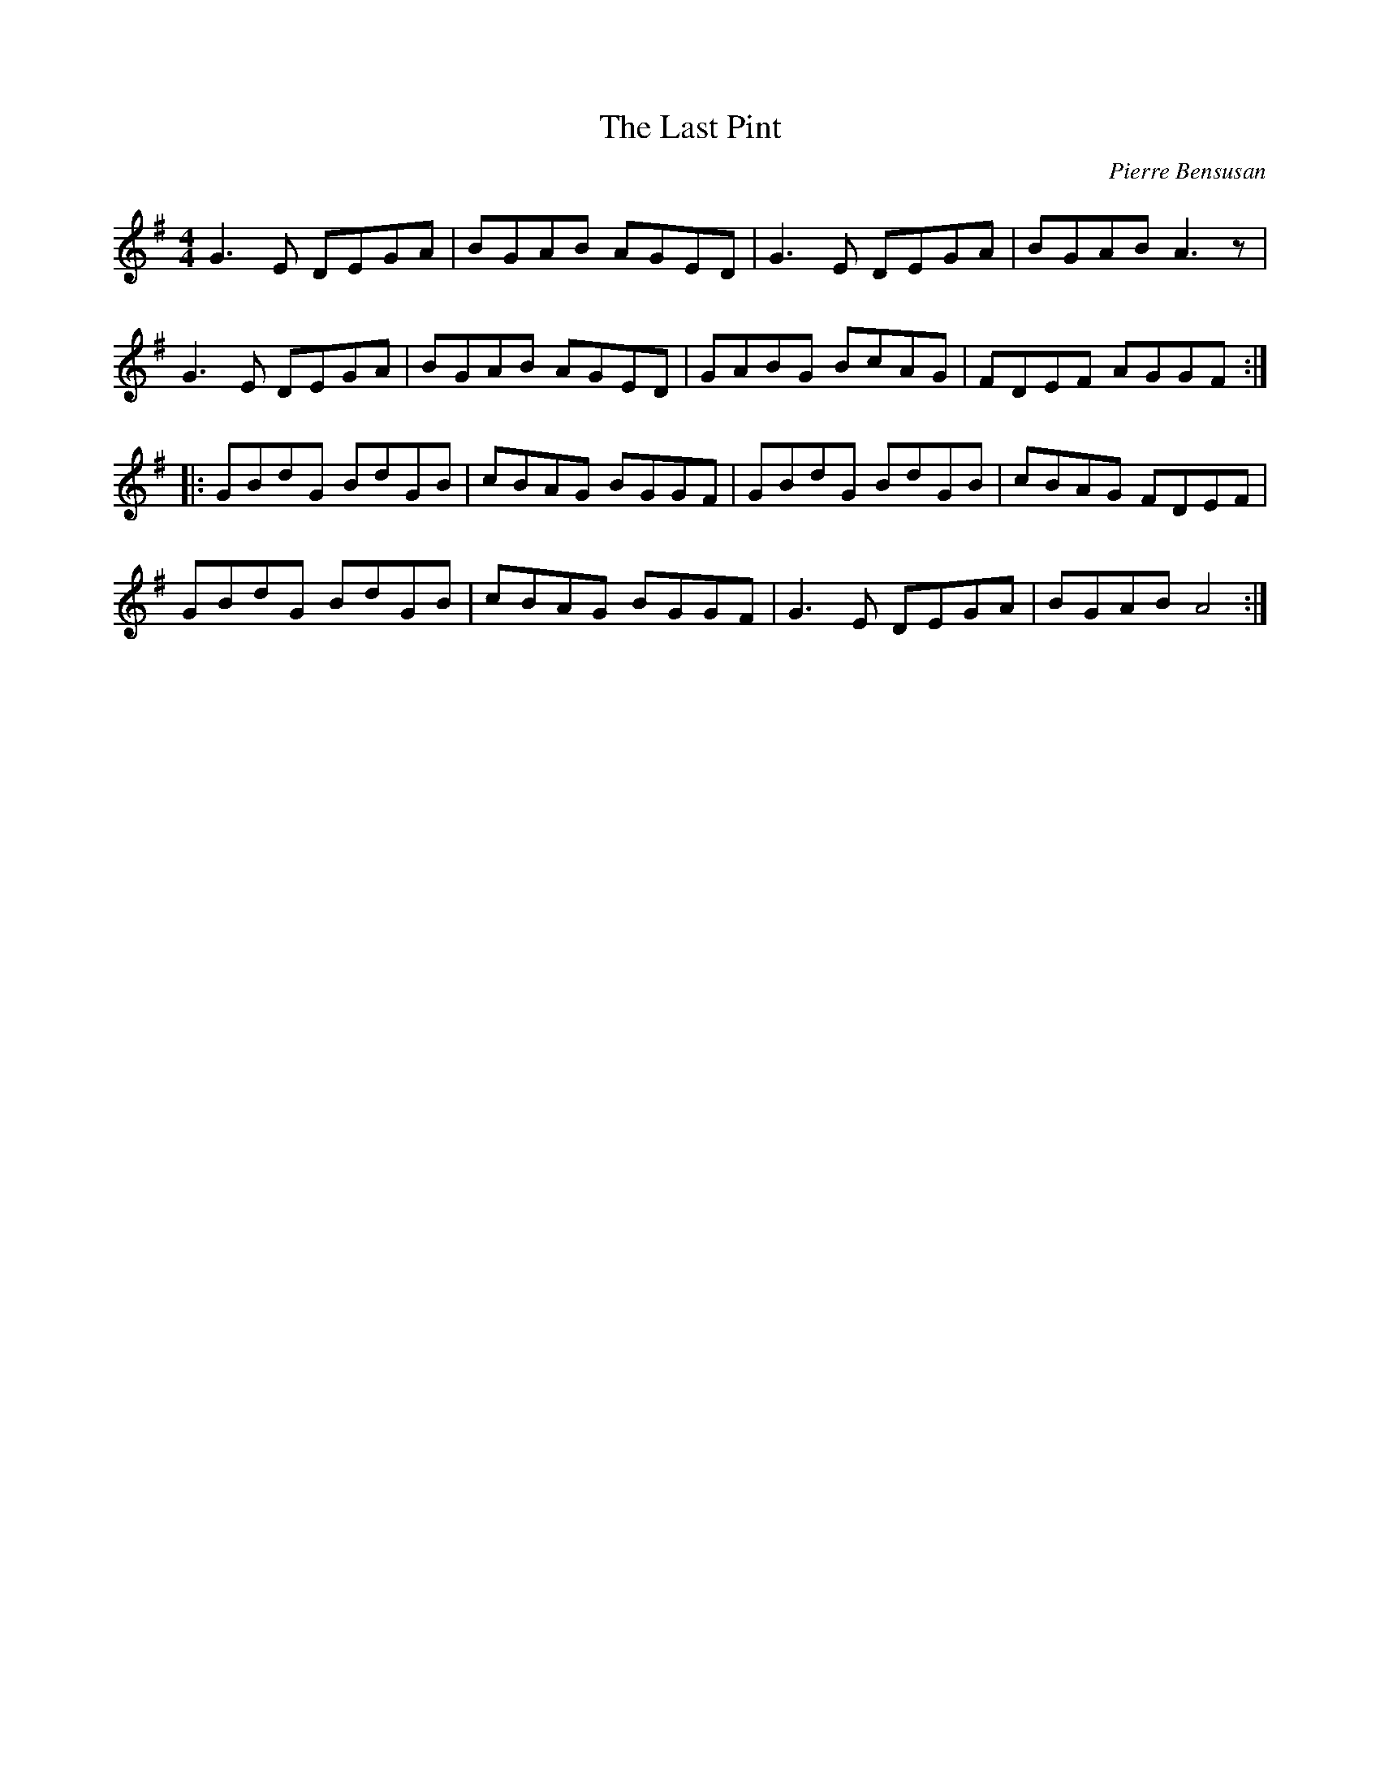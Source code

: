 X:37
T:The Last Pint
C:Pierre Bensusan
S:Lunasa - from their eponymous album
R:hornpipe
M:4/4
L:1/8
K:G
G3 E DEGA | BGAB AGED | G3E DEGA | BGAB A3z |
G3 E DEGA | BGAB AGED | GABG BcAG | FDEF AGGF ::
GBdG BdGB | cBAG BGGF | GBdG BdGB | cBAG FDEF |
GBdG BdGB | cBAG BGGF | G3E DEGA | BGAB A4 :|
